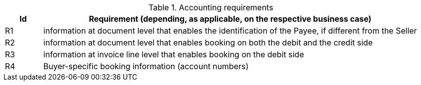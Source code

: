 
[[accountingreq, Accounting requirements]]
.Accounting requirements
[cols="1,10", options="header"]
|===
|Id
|Requirement (depending, as applicable, on the respective business case)

|R1
|information at document level that enables the identification of the Payee, if different from the Seller
|R2
|information at document level that enables booking on both the debit and the credit side
|R3
|information at invoice line level that enables booking on the debit side
|R4
|Buyer-specific booking information (account numbers)

|===
